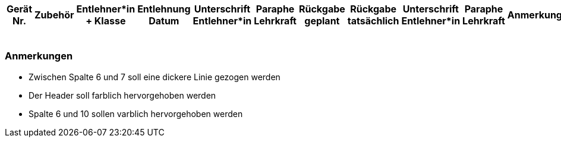 [%header, .stripes-even, cols="1,2,4,2,3,1,1,2,2,2,4"]
|===
^| Gerät Nr.
^| Zubehör
^| Entlehner*in + Klasse
^| Entlehnung Datum
^| Unterschrift Entlehner*in
^| Paraphe Lehrkraft
^| Rückgabe geplant
^| Rückgabe tatsächlich
^| Unterschrift Entlehner*in
^| Paraphe Lehrkraft
^| Anmerkung

11*^|
11*^|
11*^|
11*^|
11*^|
|===

=== Anmerkungen

- Zwischen Spalte 6 und 7 soll eine dickere Linie gezogen werden
- Der Header soll farblich hervorgehoben werden
- Spalte 6 und 10 sollen varblich hervorgehoben werden
